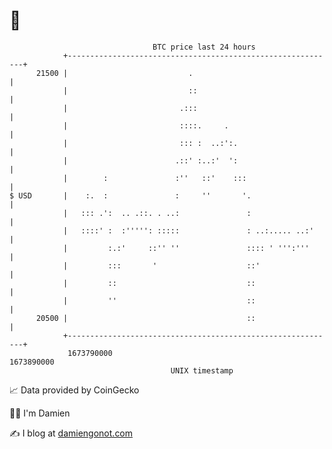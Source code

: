 * 👋

#+begin_example
                                   BTC price last 24 hours                    
               +------------------------------------------------------------+ 
         21500 |                           .                                | 
               |                           ::                               | 
               |                         .:::                               | 
               |                         ::::.     .                        | 
               |                         ::: :  ..:':.                      | 
               |                        .::' :..:'  ':                      | 
               |        :               :''   ::'    :::                    | 
   $ USD       |    :.  :               :     ''       '.                   | 
               |   ::: .':  .. .::. . ..:               :                   | 
               |   ::::' :  :''''': :::::               : ..:..... ..:'     | 
               |         :.:'     ::'' ''               :::: ' ''':'''      | 
               |         :::       '                    ::'                 | 
               |         ::                             ::                  | 
               |         ''                             ::                  | 
         20500 |                                        ::                  | 
               +------------------------------------------------------------+ 
                1673790000                                        1673890000  
                                       UNIX timestamp                         
#+end_example
📈 Data provided by CoinGecko

🧑‍💻 I'm Damien

✍️ I blog at [[https://www.damiengonot.com][damiengonot.com]]

